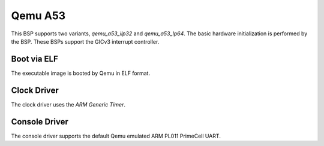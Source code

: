 .. SPDX-License-Identifier: CC-BY-SA-4.0

.. Copyright (C) 2020 On-Line Applications Research Corporation (OAR)

.. _BSP_aarch64_qemu_a53_ilp32:
.. _BSP_aarch64_qemu_a53_lp64:

Qemu A53
========

This BSP supports two variants, `qemu_a53_ilp32` and `qemu_a53_lp64`. The basic
hardware initialization is performed by the BSP. These BSPs support the GICv3
interrupt controller.

Boot via ELF
------------
The executable image is booted by Qemu in ELF format.

Clock Driver
------------

The clock driver uses the `ARM Generic Timer`.

Console Driver
--------------

The console driver supports the default Qemu emulated ARM PL011 PrimeCell UART.
